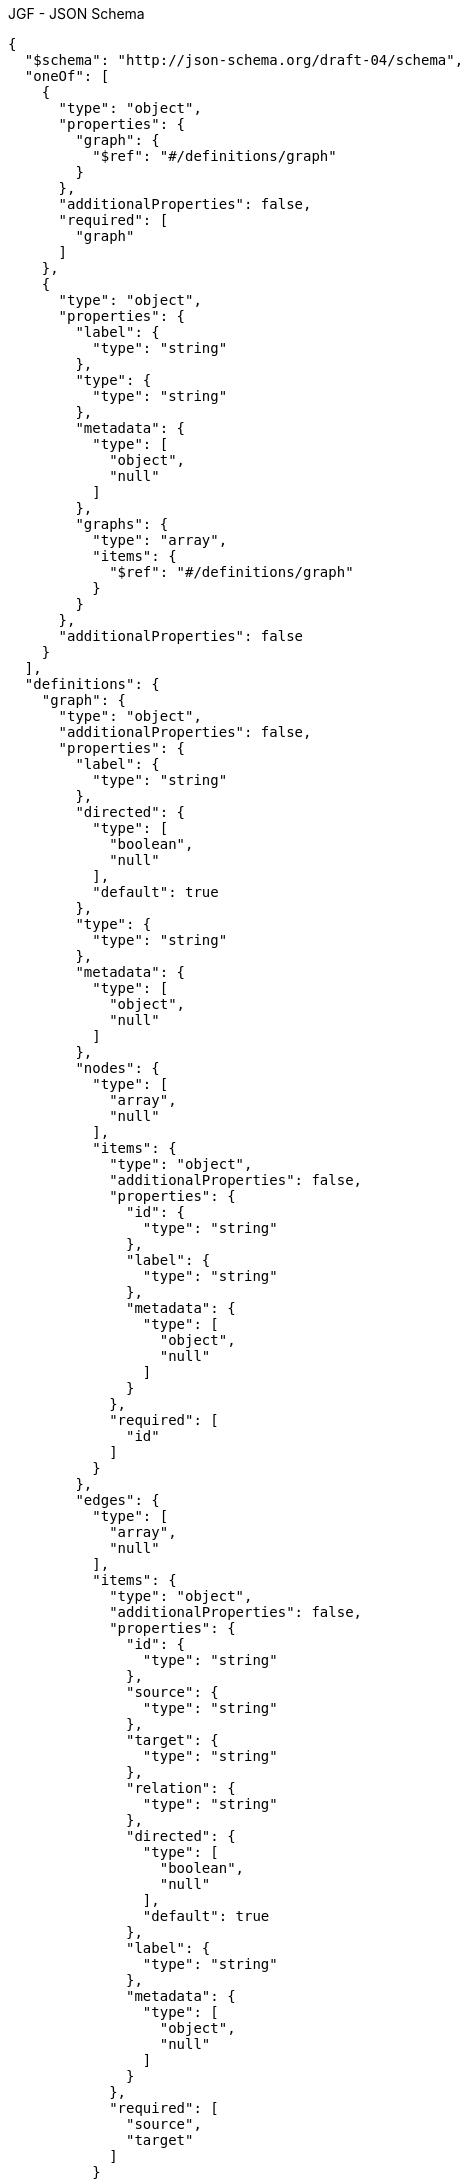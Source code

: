 .JGF - JSON Schema
[source,json]
----
{
  "$schema": "http://json-schema.org/draft-04/schema",
  "oneOf": [
    {
      "type": "object",
      "properties": {
        "graph": {
          "$ref": "#/definitions/graph"
        }
      },
      "additionalProperties": false,
      "required": [
        "graph"
      ]
    },
    {
      "type": "object",
      "properties": {
        "label": {
          "type": "string"
        },
        "type": {
          "type": "string"
        },
        "metadata": {
          "type": [
            "object",
            "null"
          ]
        },
        "graphs": {
          "type": "array",
          "items": {
            "$ref": "#/definitions/graph"
          }
        }
      },
      "additionalProperties": false
    }
  ],
  "definitions": {
    "graph": {
      "type": "object",
      "additionalProperties": false,
      "properties": {
        "label": {
          "type": "string"
        },
        "directed": {
          "type": [
            "boolean",
            "null"
          ],
          "default": true
        },
        "type": {
          "type": "string"
        },
        "metadata": {
          "type": [
            "object",
            "null"
          ]
        },
        "nodes": {
          "type": [
            "array",
            "null"
          ],
          "items": {
            "type": "object",
            "additionalProperties": false,
            "properties": {
              "id": {
                "type": "string"
              },
              "label": {
                "type": "string"
              },
              "metadata": {
                "type": [
                  "object",
                  "null"
                ]
              }
            },
            "required": [
              "id"
            ]
          }
        },
        "edges": {
          "type": [
            "array",
            "null"
          ],
          "items": {
            "type": "object",
            "additionalProperties": false,
            "properties": {
              "id": {
                "type": "string"
              },
              "source": {
                "type": "string"
              },
              "target": {
                "type": "string"
              },
              "relation": {
                "type": "string"
              },
              "directed": {
                "type": [
                  "boolean",
                  "null"
                ],
                "default": true
              },
              "label": {
                "type": "string"
              },
              "metadata": {
                "type": [
                  "object",
                  "null"
                ]
              }
            },
            "required": [
              "source",
              "target"
            ]
          }
        }
      }
    }
  }
}
----
